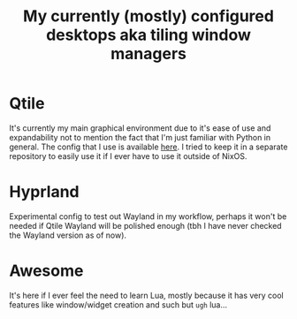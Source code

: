 #+title: My currently (mostly) configured desktops aka tiling window managers

* Qtile
It's currently my main graphical environment due to it's ease of use and expandability not to mention the fact that I'm just familiar with Python in general.
The config that I use is available [[https://github.com/Moskas/qtile-config][here]]. I tried to keep it in a separate repository to easily use it if I ever have to use it outside of NixOS.
* Hyprland
Experimental config to test out Wayland in my workflow, perhaps it won't be needed if Qtile Wayland will be polished enough (tbh I have never checked the Wayland version as of now).
* Awesome
It's here if I ever feel the need to learn Lua, mostly because it has very cool features like window/widget creation and such but ~ugh~ lua...
